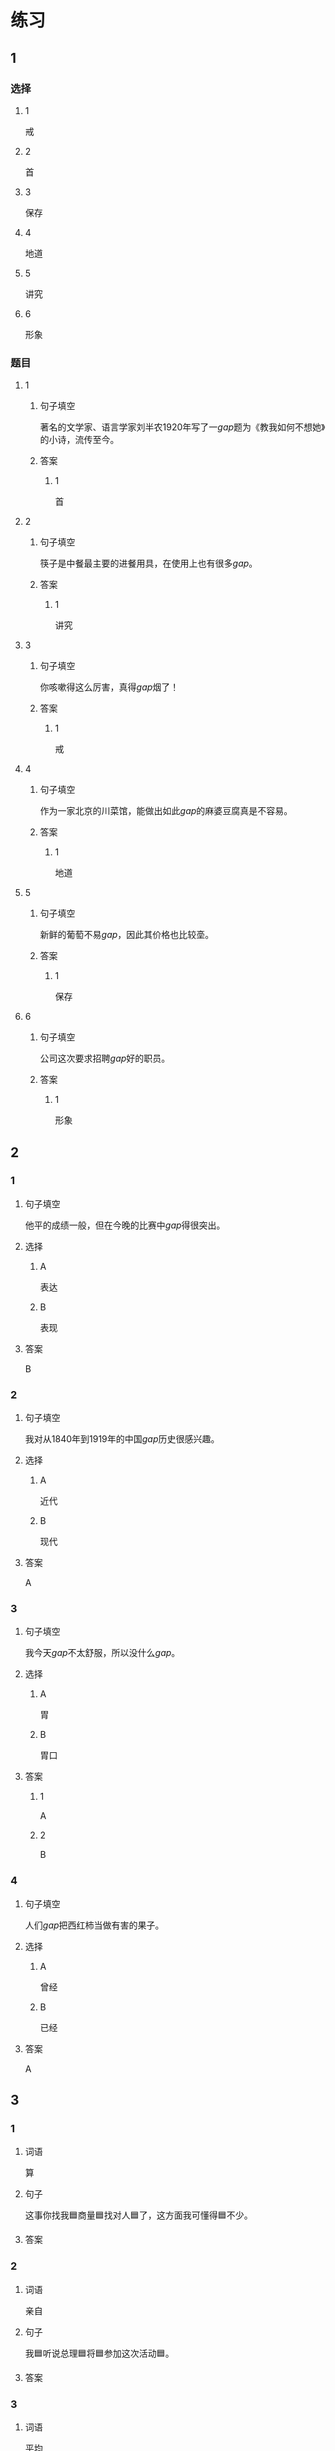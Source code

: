 * 练习

** 1
:PROPERTIES:
:ID: e5b75987-0116-45d7-824a-1f9fceafa1a6
:END:
*** 选择
**** 1
戒
**** 2
首
**** 3
保存
**** 4
地道
**** 5
讲究
**** 6
形象
*** 题目
**** 1
***** 句子填空
著名的文学家、语言学家刘半农1920年写了一[[gap]]题为《教我如何不想她》的小诗，流传至今。
***** 答案
****** 1
首
**** 2
***** 句子填空
筷子是中餐最主要的进餐用具，在使用上也有很多[[gap]]。
***** 答案
****** 1
讲究
**** 3
***** 句子填空
你咳嗽得这么厉害，真得[[gap]]烟了！
***** 答案
****** 1
戒
**** 4
***** 句子填空
作为一家北京的川菜馆，能做出如此[[gap]]的麻婆豆腐真是不容易。
***** 答案
****** 1
地道
**** 5
***** 句子填空
新鲜的葡萄不易[[gap]]，因此其价格也比较㙜。
***** 答案
****** 1
保存
**** 6
***** 句子填空
公司这次要求招聘[[gap]]好的职员。
***** 答案
****** 1
形象
** 2
*** 1
:PROPERTIES:
:ID: fb62a4b7-c2dd-40e9-abd8-61f00d1ed2c4
:END:
**** 句子填空
他平的成绩一般，但在今晚的比赛中[[gap]]得很突出。
**** 选择
***** A
表达
***** B
表现
**** 答案
B
*** 2
:PROPERTIES:
:ID: 2a276ca3-af6b-49ef-b573-76a5ea046fdc
:END:
**** 句子填空
我对从1840年到1919年的中国[[gap]]历史很感兴趣。
**** 选择
***** A
近代
***** B
现代
**** 答案
A
*** 3
:PROPERTIES:
:ID: cdf75714-c66b-45aa-8cbe-7cf3b539e18f
:END:
**** 句子填空
我今天[[gap]]不太舒服，所以没什么[[gap]]。
**** 选择
***** A
胃
***** B
胃口
**** 答案
***** 1
A
***** 2
B
*** 4
:PROPERTIES:
:ID: 8757015c-538c-4da8-b774-b07f2bb95862
:END:
**** 句子填空
人们[[gap]]把西红柿当做有害的果子。
**** 选择
***** A
曾经
***** B
已经
**** 答案
A
** 3
:PROPERTIES:
:NOTETYPE: 4f66e183-906c-4e83-a877-1d9a4ba39b65
:END:

*** 1

**** 词语

算

**** 句子

这事你找我🟦商量🟦找对人🟦了，这方面我可懂得🟦不少。

**** 答案



*** 2

**** 词语

亲自

**** 句子

我🟦听说总理🟦将🟦参加这次活动🟦。

**** 答案



*** 3

**** 词语

平均

**** 句子

请写下与你🟦关系最🟦亲近的六个朋友，记下他们每个人的月收入，然后🟦算出他们月收入的🟦数。

**** 答案



*** 4

**** 词语

明明

**** 句子

🟦这🟦怎么🟦是个缺点呢？🟦是个优点呀！

**** 答案



* 扩展

** 词语

*** 1

**** 话题

社会

**** 词语

道德
传统
风俗
制度
秩序
权力
权利
义务
文明
人口
集体

** 题

*** 1

**** 句子

公司有产格的管理🟨，保证了各项工作的正常进行。

**** 答案



*** 2

**** 句子

每一个学龄儿童都有受教育的🟨。

**** 答案



*** 3

**** 句子

西安，古称“长安”，是世界四大🟨古都之一。

**** 答案



*** 4

**** 句子

乘车，购物要排队，好的公共🟨需要我们每个人的努力。

**** 答案


* 注释
** （三）词语辨析
*** 亲自——自己
**** 做一做
***** 1
****** 句子
这是你[[gap]]的事，应该[[gap]]做。
****** 答案
******* 1
******** 亲自
0
******** 自己
1
******* 2
******** 亲自
0
******** 自己
1
***** 2
****** 句子
今年我的业绩全公司第一，新年晚会上，总裁[[gap]]给我发了奖金。
****** 答案
******* 1
******** 亲自
1
******** 自己
0
***** 3
****** 句子
希望您能[[gap]]来参加这欠活动。
****** 答案
******* 1
******** 亲自
1
******** 自己
0
***** 4
****** 句子
每个学生都有[[gap]]的性格特点和兴趣爱好，因此老师在教育学生时应该注意选择合适的方法。
****** 答案
******* 1
******** 亲自
0
******** 自己
1
